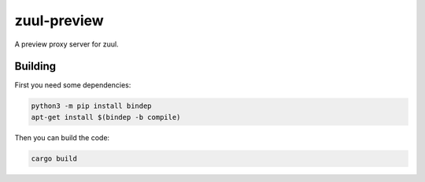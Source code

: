 ============
zuul-preview
============

A preview proxy server for zuul.

Building
--------

First you need some dependencies:

.. code-block:: bash

  python3 -m pip install bindep
  apt-get install $(bindep -b compile)

Then you can build the code:

.. code-block:: bash

  cargo build
